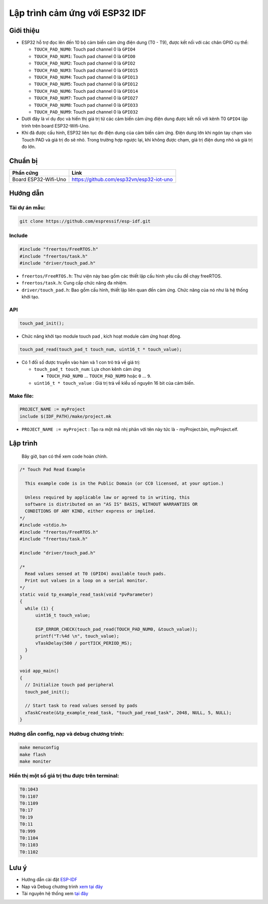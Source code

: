 Lập trình cảm ứng với ESP32 IDF
-------------------------------

Giới thiệu
==========

* ESP32 hỗ trợ đọc lên đến 10 bộ cảm biến cảm ứng điện dung (T0 - T9), được kết nối với các chân GPIO cụ thể:

  * ``TOUCH_PAD_NUM0``: Touch pad channel 0 là ``GPIO4``
  * ``TOUCH_PAD_NUM1``: Touch pad channel 0 là ``GPIO0``
  * ``TOUCH_PAD_NUM2``: Touch pad channel 0 là ``GPIO2``
  * ``TOUCH_PAD_NUM3``: Touch pad channel 0 là ``GPIO15``
  * ``TOUCH_PAD_NUM4``: Touch pad channel 0 là ``GPIO13``
  * ``TOUCH_PAD_NUM5``: Touch pad channel 0 là ``GPIO12``
  * ``TOUCH_PAD_NUM6``: Touch pad channel 0 là ``GPIO14``
  * ``TOUCH_PAD_NUM7``: Touch pad channel 0 là ``GPIO27``
  * ``TOUCH_PAD_NUM8``: Touch pad channel 0 là ``GPIO33``
  * ``TOUCH_PAD_NUM9``: Touch pad channel 0 là ``GPIO32``

* Dưới đây là ví dụ đọc và hiển thị giá trị từ các cảm biến cảm ứng điện dung được kết nối với kênh T0 ``GPIO4`` lập trình trên board ESP32-Wifi-Uno.

* Khi đã được cấu hình, ESP32 liên tục đo điện dung của cảm biến cảm ứng. Điện dung lớn khi ngón tay chạm vào Touch PAD và giá trị đo sẽ nhỏ. Trong trường hợp ngược lại, khi không được chạm, giá trị điện dung nhỏ và giá trị đo lớn.

Chuẩn bị
========

+-------------------------------+--------------------------------------------+
| **Phần cứng**                 | **Link**                                   |
+===============================+============================================+
| Board ESP32-Wifi-Uno          | https://github.com/esp32vn/esp32-iot-uno   |
+-------------------------------+--------------------------------------------+

Hướng dẫn
=========

Tải dự án mẫu:
**************
.. code:: bash

    git clone https://github.com/espressif/esp-idf.git

Include
*******
.. code:: cpp

    #include "freertos/FreeRTOS.h"
    #include "freertos/task.h"
    #include "driver/touch_pad.h"

* ``freertos/FreeRTOS.h``: Thư viện này bao gồm các thiết lập cấu hình yêu cầu để chạy freeRTOS.
* ``freertos/task.h``: Cung cấp chức năng đa nhiệm.
* ``driver/touch_pad.h``: Bao gồm cấu hình, thiết lập liên quan đến cảm ứng. Chức năng của nó như là hệ thống khởi tạo.

API
***
.. code:: cpp

		touch_pad_init();

* Chức năng khởi tạo module touch pad , kích hoạt module cảm ứng hoạt động.

.. code:: cpp

		touch_pad_read(touch_pad_t touch_num, uint16_t * touch_value);

* Có 1 đối số được truyền vào hàm và 1 con trỏ trả về giá trị:

  * ``touch_pad_t touch_num``: Lựa chon kênh cảm ứng

    *	``TOUCH_PAD_NUM0`` ... ``TOUCH_PAD_NUM9``  hoặc ``0`` ... ``9``.

  * ``uint16_t * touch_value``	: Giá trị trả về  kiểu số nguyên 16 bit của cảm biến.

Make file:
**********
.. code:: bash

    PROJECT_NAME := myProject
    include $(IDF_PATH)/make/project.mk

* ``PROJECT_NAME := myProject`` : Tạo ra một mã nhị phân với tên này tức là - myProject.bin, myProject.elf.

Lập trình
=========
    Bây giờ, bạn có thể xem code hoàn chỉnh.

.. code:: cpp

    /* Touch Pad Read Example

      This example code is in the Public Domain (or CC0 licensed, at your option.)

      Unless required by applicable law or agreed to in writing, this
      software is distributed on an "AS IS" BASIS, WITHOUT WARRANTIES OR
      CONDITIONS OF ANY KIND, either express or implied.
    */
    #include <stdio.h>
    #include "freertos/FreeRTOS.h"
    #include "freertos/task.h"

    #include "driver/touch_pad.h"

    /*
      Read values sensed at T0 (GPIO4) available touch pads.
      Print out values in a loop on a serial monitor.
    */
    static void tp_example_read_task(void *pvParameter)
    {
      while (1) {
          uint16_t touch_value;

          ESP_ERROR_CHECK(touch_pad_read(TOUCH_PAD_NUM0, &touch_value));
          printf("T:%4d \n", touch_value);
          vTaskDelay(500 / portTICK_PERIOD_MS);
      }
    }

    void app_main()
    {
      // Initialize touch pad peripheral
      touch_pad_init();

      // Start task to read values sensed by pads
      xTaskCreate(&tp_example_read_task, "touch_pad_read_task", 2048, NULL, 5, NULL);
    }

Hướng dẫn config, nạp và debug chương trình:
********************************************

.. code:: cpp

    make menuconfig
    make flash
    make moniter

Hiển thị một số giá trị thu được trên terminal:
***********************************************

.. code:: cpp

    T0:1043
    T0:1107
    T0:1109
    T0:17
    T0:19
    T0:11
    T0:999
    T0:1104
    T0:1103
    T0:1102

Lưu ý
=====
* Hướng dẫn cài đặt `ESP-IDF <https://esp-idf.readthedocs.io/en/latest/index.html>`_
* Nạp và Debug chương trình `xem tại đây <https://esp-idf.readthedocs.io/en/latest/index.html>`_
* Tài nguyên hệ thống xem `tại đây <https://github.com/espressif/esp-idf>`_
